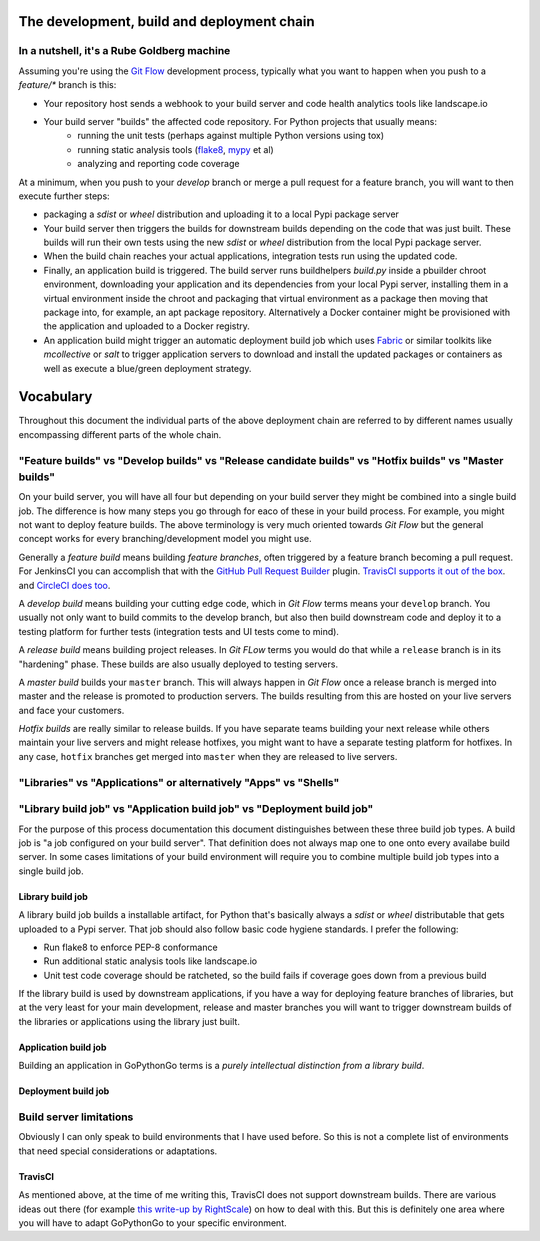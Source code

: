 .. _process:

The development, build and deployment chain
===========================================

In a nutshell, it's a Rube Goldberg machine
-------------------------------------------
Assuming you're using the `Git Flow <http://nvie.com/posts/a-successful-git-branching-model/>`_ development process,
typically what you want to happen when you push to a `feature/*` branch is this:

* Your repository host sends a webhook to your build server and code health analytics tools like landscape.io
* Your build server "builds" the affected code repository. For Python projects that usually means:
    - running the unit tests (perhaps against multiple Python versions using tox)
    - running static analysis tools (`flake8 <TODO>`_, `mypy <TODO>`_ et al)
    - analyzing and reporting code coverage

At a minimum, when you push to your `develop` branch or merge a pull request for a feature branch, you will want to
then execute further steps:

* packaging a `sdist` or `wheel` distribution and uploading it to a local Pypi package server
* Your build server then triggers the builds for downstream builds depending on the code that was just built. These
  builds will run their own tests using the new `sdist` or `wheel` distribution from the local Pypi package server.
* When the build chain reaches your actual applications, integration tests run using the updated code.
* Finally, an application build is triggered. The build server runs buildhelpers *build.py* inside a pbuilder
  chroot environment, downloading your application and its dependencies from your local Pypi server, installing
  them in a virtual environment inside the chroot and packaging that virtual environment as a package then
  moving that package into, for example, an apt package repository. Alternatively a Docker container might be
  provisioned with the application and uploaded to a Docker registry.
* An application build might trigger an automatic deployment build job which uses `Fabric <http://www.fabfile.org/>`_ 
  or similar toolkits like `mcollective` or `salt` to trigger application servers to download and install the updated 
  packages or containers as well as execute a blue/green deployment strategy.


Vocabulary
==========

Throughout this document the individual parts of the above deployment chain are referred to by different names
usually encompassing different parts of the whole chain.


"Feature builds" vs "Develop builds" vs "Release candidate builds" vs "Hotfix builds" vs "Master builds"
--------------------------------------------------------------------------------------------------------
On your build server, you will have all four but depending on your build server they might be combined into a single
build job. The difference is how many steps you go through for eaco of these in your build process. For example, you
might not want to deploy feature builds. The above terminology is very much oriented towards `Git Flow` but the general
concept works for every branching/development model you might use.

Generally a *feature build* means building *feature branches*, often triggered by a feature branch becoming a pull
request. For JenkinsCI you can accomplish that with the
`GitHub Pull Request Builder <https://wiki.jenkins-ci.org/display/JENKINS/GitHub+pull+request+builder+plugin>`_ plugin.
`TravisCI supports it out of the box <http://blog.travis-ci.com/2012-08-13-build-workflow-around-pull-requests/>`_. and
`CircleCI does too <http://blog.circleci.com/github-status-support/>`_.

A *develop build* means building your cutting edge code, which in `Git Flow` terms means your ``develop`` branch. You
usually not only want to build commits to the develop branch, but also then build downstream code and deploy it to a
testing platform for further tests (integration tests and UI tests come to mind).

A *release build* means building project releases. In `Git FLow` terms you would do that while a ``release`` branch is
in its "hardening" phase. These builds are also usually deployed to testing servers.

A *master build* builds your ``master`` branch. This will always happen in `Git Flow` once a release branch is merged
into master and the release is promoted to production servers. The builds resulting from this are hosted on your live
servers and face your customers.

*Hotfix builds* are really similar to release builds. If you have separate teams building your next release while others
maintain your live servers and might release hotfixes, you might want to have a separate testing platform for hotfixes.
In any case, ``hotfix`` branches get merged into ``master`` when they are released to live servers.


"Libraries" vs "Applications" or alternatively "Apps" vs "Shells"
-----------------------------------------------------------------



"Library build job" vs "Application build job" vs "Deployment build job"
---------------------------------------------------------------------------
For the purpose of this process documentation this document distinguishes between these three build job types. A build
job is "a job configured on your build server". That definition does not always map one to one onto every availabe
build server. In some cases limitations of your build environment will require you to combine multiple build job types
into a single build job.

Library build job
'''''''''''''''''
A library build job builds a installable artifact, for Python that's basically always a `sdist` or `wheel` distributable
that gets uploaded to a Pypi server. That job should also follow basic code hygiene standards. I prefer the following:

* Run flake8 to enforce PEP-8 conformance
* Run additional static analysis tools like landscape.io
* Unit test code coverage should be ratcheted, so the build fails if coverage goes down from a previous build

If the library build is used by downstream applications, if you have a way for deploying feature branches of libraries,
but at the very least for your main development, release and master branches you will want to trigger downstream builds
of the libraries or applications using the library just built.

Application build job
'''''''''''''''''''''
Building an application in GoPythonGo terms is a *purely intellectual distinction from a library build*.

Deployment build job
''''''''''''''''''''


Build server limitations
------------------------
Obviously I can only speak to build environments that I have used before. So this is not a complete list of environments
that need special considerations or adaptations.

TravisCI
''''''''
As mentioned above, at the time of me writing this, TravisCI does not support downstream builds. There are various
ideas out there (for example
`this write-up by RightScale <http://eng.rightscale.com/2015/04/27/dependent-builds-in-travis.html>`_) on how to
deal with this. But this is definitely one area where you will have to adapt GoPythonGo to your specific environment.

